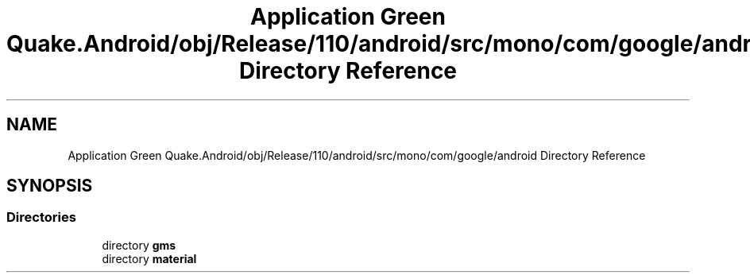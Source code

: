.TH "Application Green Quake.Android/obj/Release/110/android/src/mono/com/google/android Directory Reference" 3 "Thu Apr 29 2021" "Version 1.0" "Green Quake" \" -*- nroff -*-
.ad l
.nh
.SH NAME
Application Green Quake.Android/obj/Release/110/android/src/mono/com/google/android Directory Reference
.SH SYNOPSIS
.br
.PP
.SS "Directories"

.in +1c
.ti -1c
.RI "directory \fBgms\fP"
.br
.ti -1c
.RI "directory \fBmaterial\fP"
.br
.in -1c
